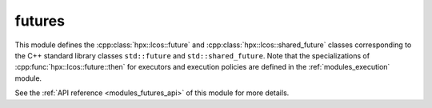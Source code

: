 ..
    Copyright (c) 2020 The STE||AR-Group

    SPDX-License-Identifier: BSL-1.0
    Distributed under the Boost Software License, Version 1.0. (See accompanying
    file LICENSE_1_0.txt or copy at http://www.boost.org/LICENSE_1_0.txt)

.. _modules_futures:

=======
futures
=======

This module defines the :cpp:class:`hpx::lcos::future` and
:cpp:class:`hpx::lcos::shared_future` classes corresponding to the C++ standard
library classes ``std::future`` and ``std::shared_future``. Note that the
specializations of :cpp:func:`hpx::lcos::future::then` for executors and
execution policies are defined in the :ref:`modules_execution` module.

See the :ref:`API reference <modules_futures_api>` of this module for more
details.

